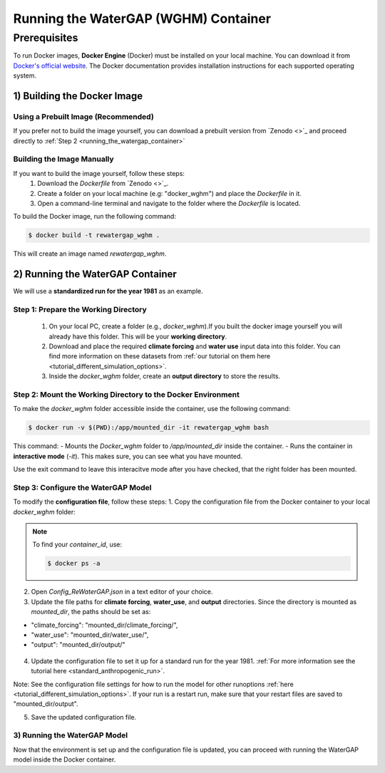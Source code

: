.. _tutorial_docker:

#####################################
Running the WaterGAP (WGHM) Container
#####################################

*************
Prerequisites
*************

To run Docker images, **Docker Engine** (Docker) must be installed on your local machine. You can download it from `Docker's official website <https://www.docker.com/>`_. The Docker documentation provides installation instructions for each supported operating system.

1) Building the Docker Image
############################

Using a Prebuilt Image (Recommended)
************************************

If you prefer not to build the image yourself, you can download a prebuilt version from `Zenodo <>`_ and proceed directly to :ref:`Step 2 <running_the_watergap_container>`

Building the Image Manually
***************************

If you want to build the image yourself, follow these steps:
 1. Download the `Dockerfile` from `Zenodo <>`_.
 2. Create a folder on your local machine (e.g: "docker_wghm") and place the `Dockerfile` in it.
 3. Open a command-line terminal and navigate to the folder where the `Dockerfile` is located.

To build the Docker image, run the following command:

.. code-block:: bash

  $ docker build -t rewatergap_wghm .

This will create an image named `rewatergap_wghm`.

.. _running_the_watergap_container:

2) Running the WaterGAP Container
#################################

We will use a **standardized run for the year 1981** as an example.

Step 1: Prepare the Working Directory
*************************************

 1. On your local PC, create a folder (e.g., `docker_wghm`).If you built the docker image yourself you will already have this folder. This will be your **working directory**.
 2. Download and place the required **climate forcing** and **water use** input data into this folder. You can find more information on these datasets from :ref:`our tutorial on them here <tutorial_different_simulation_options>`.
 3. Inside the `docker_wghm` folder, create an **output directory** to store the results.

.. figure:: ../../images/user_guide/tutorial/Docker_folder.png

Step 2: Mount the Working Directory to the Docker Environment
*************************************************************

To make the `docker_wghm` folder accessible inside the container, use the following command:

.. code-block:: bash

  $ docker run -v $(PWD):/app/mounted_dir -it rewatergap_wghm bash

This command:
- Mounts the `Docker_wghm` folder to `/app/mounted_dir` inside the container.
- Runs the container in **interactive mode** (`-it`). This makes sure, you can see what you have mounted.

Use the exit command to leave this interacitve mode after you have checked, that the right folder has been mounted.

Step 3: Configure the WaterGAP Model
************************************
To modify the **configuration file**, follow these steps:
1. Copy the configuration file from the Docker container to your local `docker_wghm` folder:

.. code-block:: bash
  $ docker cp <container_id>:/app/Config_ReWaterGAP.json ./Config_ReWaterGAP.json

.. note::
  To find your `container_id`, use:

  .. code-block:: bash

    $ docker ps -a

2. Open `Config_ReWaterGAP.json` in a text editor of your choice.
3. Update the file paths for **climate forcing**, **water_use**, and **output** directories. Since the directory is mounted as `mounted_dir`, the paths should be set as:

- "climate_forcing": "mounted_dir/climate_forcing/",
- "water_use": "mounted_dir/water_use/",
- "output": "mounted_dir/output/"

.. figure:: ../../images/user_guide/tutorial/file_paths_docker.png

4. Update the configuration file to set it up for a standard run for the year 1981. :ref:`For more information see the tutorial here <standard_anthropogenic_run>`.

Note: See the configuration file settings for how to run the model for other runoptions :ref:`here <tutorial_different_simulation_options>`. If your run is a restart run, make sure that your restart files are saved to "mounted_dir/output".

5. Save the updated configuration file.

3) Running the WaterGAP Model
*****************************
Now that the environment is set up and the configuration file is updated, you can proceed with running the WaterGAP model inside the Docker container.

.. code-block:: bash
  $ docker run -v $(PWD):/app/mounted_dir -it rewatergap_wghm


